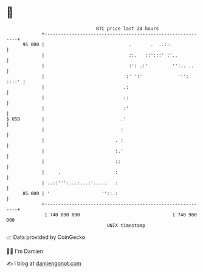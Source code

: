 * 👋

#+begin_example
                                    BTC price last 24 hours                    
                +------------------------------------------------------------+ 
         95 000 |                               .       .  ..::.             | 
                |                               ::.   ::':::' :'..           | 
                |                               :': .:'         '':.. ..     | 
                |                              :' ':'             ''': ::::' | 
                |                             .:                             | 
                |                             ::                             | 
                |                             :'                             | 
   $ USD        |                            .'                              | 
                |                            :                               | 
                |                          . :                               | 
                |                          :.'                               | 
                |                          ::                                | 
                |     .                    :                                 | 
                | ..::''':...:...:'.....   :                                 | 
         85 000 | '                   ''::.:                                 | 
                +------------------------------------------------------------+ 
                 1 740 890 000                                  1 740 980 000  
                                        UNIX timestamp                         
#+end_example
📈 Data provided by CoinGecko

🧑‍💻 I'm Damien

✍️ I blog at [[https://www.damiengonot.com][damiengonot.com]]
